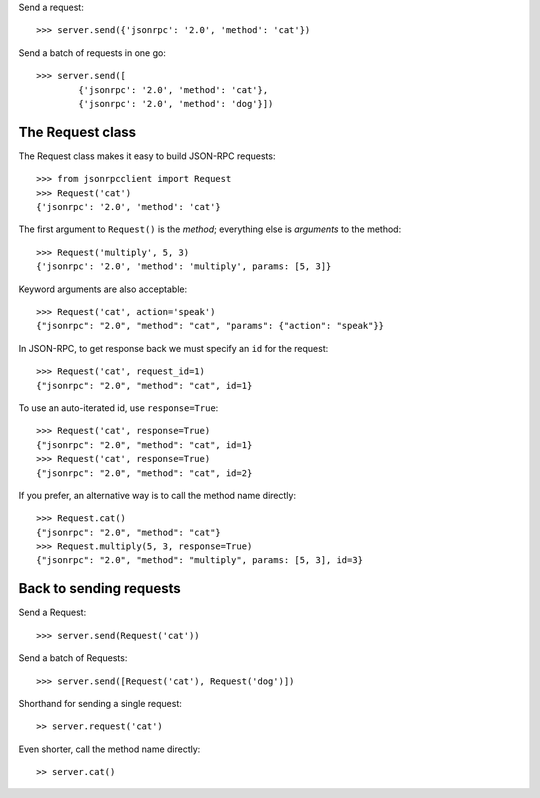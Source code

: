 Send a request::

    >>> server.send({'jsonrpc': '2.0', 'method': 'cat'})

Send a batch of requests in one go::

    >>> server.send([
            {'jsonrpc': '2.0', 'method': 'cat'},
            {'jsonrpc': '2.0', 'method': 'dog'}])

The Request class
-----------------

The Request class makes it easy to build JSON-RPC requests::

    >>> from jsonrpcclient import Request
    >>> Request('cat')
    {'jsonrpc': '2.0', 'method': 'cat'}

The first argument to ``Request()`` is the *method*; everything else is
*arguments* to the method::

    >>> Request('multiply', 5, 3)
    {'jsonrpc': '2.0', 'method': 'multiply', params: [5, 3]}

Keyword arguments are also acceptable::

    >>> Request('cat', action='speak')
    {"jsonrpc": "2.0", "method": "cat", "params": {"action": "speak"}}

In JSON-RPC, to get response back we must specify an ``id`` for the request::

    >>> Request('cat', request_id=1)
    {"jsonrpc": "2.0", "method": "cat", id=1}

To use an auto-iterated id, use ``response=True``::

    >>> Request('cat', response=True)
    {"jsonrpc": "2.0", "method": "cat", id=1}
    >>> Request('cat', response=True)
    {"jsonrpc": "2.0", "method": "cat", id=2}

If you prefer, an alternative way is to call the method name directly::

    >>> Request.cat()
    {"jsonrpc": "2.0", "method": "cat"}
    >>> Request.multiply(5, 3, response=True)
    {"jsonrpc": "2.0", "method": "multiply", params: [5, 3], id=3}

Back to sending requests
------------------------

Send a Request::

    >>> server.send(Request('cat'))

Send a batch of Requests::

    >>> server.send([Request('cat'), Request('dog')])

Shorthand for sending a single request::

    >> server.request('cat')

Even shorter, call the method name directly::

    >> server.cat()
